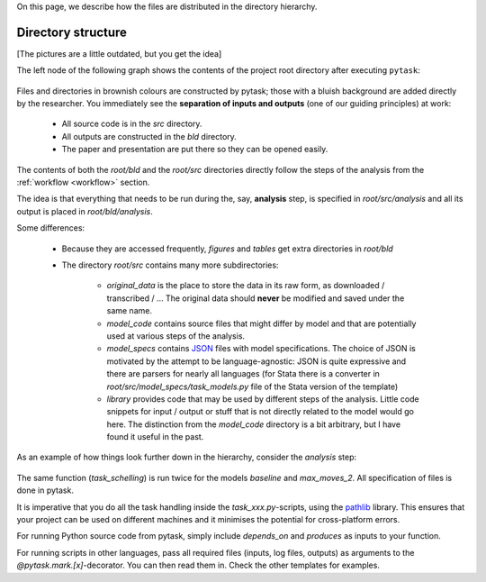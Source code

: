 

On this page, we describe how the files are distributed in the directory hierarchy.


.. _pydirectory_structure:

Directory structure
-------------------

[The pictures are a little outdated, but you get the idea]

The left node of the following graph shows the contents of the project root directory after executing ``pytask``:

.. figure:: ../bld/example/python/project_hierarchies_big_pic.png
   :width: 50em

Files and directories in brownish colours are constructed by pytask; those with a bluish background are added directly by the researcher. You immediately see the **separation of inputs and outputs** (one of our guiding principles) at work:

    * All source code is in the *src* directory.
    * All outputs are constructed in the *bld* directory.
    * The paper and presentation are put there so they can be opened easily.

The contents of both the *root/bld* and the *root/src* directories directly follow the steps of the analysis from the :ref:`workflow <workflow>` section.

The idea is that everything that needs to be run during the, say, **analysis** step, is specified in *root/src/analysis* and all its output is placed in *root/bld/analysis*.

Some differences:

    * Because they are accessed frequently, *figures* and *tables* get extra directories in *root/bld*
    * The directory *root/src* contains many more subdirectories:

        * *original_data* is the place to store the data in its raw form, as downloaded / transcribed / ... The original data should **never** be modified and saved under the same name.
        * *model_code* contains source files that might differ by model and that are potentially used at various steps of the analysis.
        * *model_specs* contains `JSON <http://www.json.org/>`_ files with model specifications. The choice of JSON is motivated by the attempt to be language-agnostic: JSON is quite expressive and there are parsers for nearly all languages (for Stata there is a converter in *root/src/model_specs/task_models.py* file of the Stata version of the template)
        * *library* provides code that may be used by different steps of the analysis. Little code snippets for input / output or stuff that is not directly related to the model would go here. The distinction from the *model_code* directory is a bit arbitrary, but I have found it useful in the past.


As an example of how things look further down in the hierarchy, consider the *analysis* step:

.. figure:: ../bld/example/python/project_hierarchies_analysis.png
   :width: 30em

The same function (`task_schelling`) is run twice for the models `baseline` and `max_moves_2`. All specification of files is done in pytask.

It is imperative that you do all the task handling inside the `task_xxx.py`-scripts, using the `pathlib <https://realpython.com/python-pathlib/>`_ library. This ensures that your project can be used on different machines and it minimises the potential for cross-platform errors.

For running Python source code from pytask, simply include `depends_on` and `produces` as inputs to your function.

For running scripts in other languages, pass all required files (inputs, log files, outputs) as arguments to the `@pytask.mark.[x]`-decorator. You can then read them in. Check the other templates for examples.
